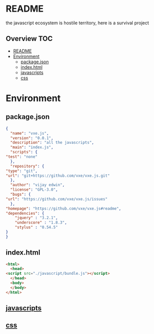 * README
the javascript ecosystem is hostile territory, here is a survival project

** Overview                                                             :TOC:
- [[#readme][README]]
- [[#environment][Environment]]
  - [[#packagejson][package.json]]
  - [[#indexhtml][index.html]]
  - [[#javascripts][javascripts]]
  - [[#css][css]]

* Environment
** package.json
   #+BEGIN_SRC json :tangle package.json
     {
       "name": "vxe.js",
       "version": "0.0.1",
       "description": "all the javascripts",
       "main": "index.js",
       "scripts": {
	 "test": "none"
       },
       "repository": {
	 "type": "git",
	 "url": "git+https://github.com/vxe/vxe.js.git"
       },
       "author": "vijay edwin",
       "license": "GPL-3.0",
       "bugs": {
	 "url": "https://github.com/vxe/vxe.js/issues"
       },
	 "homepage": "https://github.com/vxe/vxe.js#readme",
	 "dependencies": {
	     "jquery" : "3.2.1",
	     "underscore" : "1.8.3",
	     "stylus" : "0.54.5"
	 }
     }

   #+END_SRC
** index.html
   #+BEGIN_SRC html :tangle index.html
     <html>
       <head>
	 <script src="./javascript/bundle.js"></script>
       </head>
       <body>
       </body>
     </html>
   #+END_SRC
** [[file:js/README.org][javascripts]] 
** [[file:css/README.org][css]]
